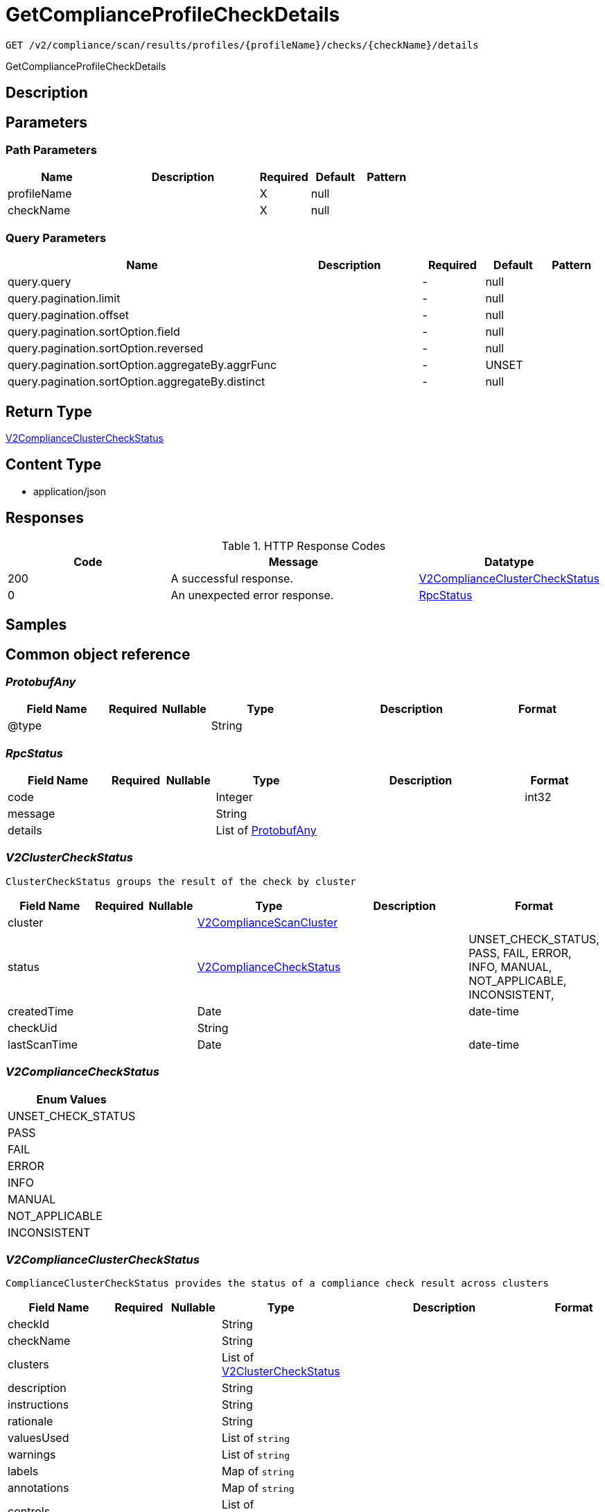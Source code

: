 // Auto-generated by scripts. Do not edit.
:_mod-docs-content-type: ASSEMBLY
:context: _v2_compliance_scan_results_profiles_profileName_checks_checkName_details_get





[id="GetComplianceProfileCheckDetails_{context}"]
= GetComplianceProfileCheckDetails

:toc: macro
:toc-title:

toc::[]


`GET /v2/compliance/scan/results/profiles/{profileName}/checks/{checkName}/details`

GetComplianceProfileCheckDetails

== Description







== Parameters

=== Path Parameters

[cols="2,3,1,1,1"]
|===
|Name| Description| Required| Default| Pattern

| profileName
|
| X
| null
|

| checkName
|
| X
| null
|

|===




=== Query Parameters

[cols="2,3,1,1,1"]
|===
|Name| Description| Required| Default| Pattern

| query.query
|
| -
| null
|

| query.pagination.limit
|
| -
| null
|

| query.pagination.offset
|
| -
| null
|

| query.pagination.sortOption.field
|
| -
| null
|

| query.pagination.sortOption.reversed
|
| -
| null
|

| query.pagination.sortOption.aggregateBy.aggrFunc
|
| -
| UNSET
|

| query.pagination.sortOption.aggregateBy.distinct
|
| -
| null
|

|===


== Return Type

<<V2ComplianceClusterCheckStatus_{context}, V2ComplianceClusterCheckStatus>>


== Content Type

* application/json

== Responses

.HTTP Response Codes
[cols="2,3,1"]
|===
| Code | Message | Datatype


| 200
| A successful response.
|  <<V2ComplianceClusterCheckStatus_{context}, V2ComplianceClusterCheckStatus>>


| 0
| An unexpected error response.
|  <<RpcStatus_{context}, RpcStatus>>

|===

== Samples









ifdef::internal-generation[]
== Implementation



endif::internal-generation[]


[id="common-object-reference_{context}"]
== Common object reference



[id="ProtobufAny_{context}"]
=== _ProtobufAny_
 




[.fields-ProtobufAny]
[cols="2,1,1,2,4,1"]
|===
| Field Name| Required| Nullable | Type| Description | Format

| @type
| 
| 
|   String  
| 
|     

|===



[id="RpcStatus_{context}"]
=== _RpcStatus_
 




[.fields-RpcStatus]
[cols="2,1,1,2,4,1"]
|===
| Field Name| Required| Nullable | Type| Description | Format

| code
| 
| 
|   Integer  
| 
| int32    

| message
| 
| 
|   String  
| 
|     

| details
| 
| 
|   List   of <<ProtobufAny_{context}, ProtobufAny>>
| 
|     

|===



[id="V2ClusterCheckStatus_{context}"]
=== _V2ClusterCheckStatus_
 ClusterCheckStatus groups the result of the check by cluster




[.fields-V2ClusterCheckStatus]
[cols="2,1,1,2,4,1"]
|===
| Field Name| Required| Nullable | Type| Description | Format

| cluster
| 
| 
| <<V2ComplianceScanCluster_{context}, V2ComplianceScanCluster>>    
| 
|     

| status
| 
| 
|  <<V2ComplianceCheckStatus_{context}, V2ComplianceCheckStatus>>  
| 
|    UNSET_CHECK_STATUS, PASS, FAIL, ERROR, INFO, MANUAL, NOT_APPLICABLE, INCONSISTENT,  

| createdTime
| 
| 
|   Date  
| 
| date-time    

| checkUid
| 
| 
|   String  
| 
|     

| lastScanTime
| 
| 
|   Date  
| 
| date-time    

|===



[id="V2ComplianceCheckStatus_{context}"]
=== _V2ComplianceCheckStatus_
 






[.fields-V2ComplianceCheckStatus]
[cols="1"]
|===
| Enum Values

| UNSET_CHECK_STATUS
| PASS
| FAIL
| ERROR
| INFO
| MANUAL
| NOT_APPLICABLE
| INCONSISTENT

|===


[id="V2ComplianceClusterCheckStatus_{context}"]
=== _V2ComplianceClusterCheckStatus_
 ComplianceClusterCheckStatus provides the status of a compliance check result across clusters




[.fields-V2ComplianceClusterCheckStatus]
[cols="2,1,1,2,4,1"]
|===
| Field Name| Required| Nullable | Type| Description | Format

| checkId
| 
| 
|   String  
| 
|     

| checkName
| 
| 
|   String  
| 
|     

| clusters
| 
| 
|   List   of <<V2ClusterCheckStatus_{context}, V2ClusterCheckStatus>>
| 
|     

| description
| 
| 
|   String  
| 
|     

| instructions
| 
| 
|   String  
| 
|     

| rationale
| 
| 
|   String  
| 
|     

| valuesUsed
| 
| 
|   List   of `string`
| 
|     

| warnings
| 
| 
|   List   of `string`
| 
|     

| labels
| 
| 
|   Map   of `string`
| 
|     

| annotations
| 
| 
|   Map   of `string`
| 
|     

| controls
| 
| 
|   List   of <<V2ComplianceControl_{context}, V2ComplianceControl>>
| 
|     

|===



[id="V2ComplianceControl_{context}"]
=== _V2ComplianceControl_
 




[.fields-V2ComplianceControl]
[cols="2,1,1,2,4,1"]
|===
| Field Name| Required| Nullable | Type| Description | Format

| standard
| 
| 
|   String  
| 
|     

| control
| 
| 
|   String  
| 
|     

|===



[id="V2ComplianceScanCluster_{context}"]
=== _V2ComplianceScanCluster_
 




[.fields-V2ComplianceScanCluster]
[cols="2,1,1,2,4,1"]
|===
| Field Name| Required| Nullable | Type| Description | Format

| clusterId
| 
| 
|   String  
| 
|     

| clusterName
| 
| 
|   String  
| 
|     

|===



